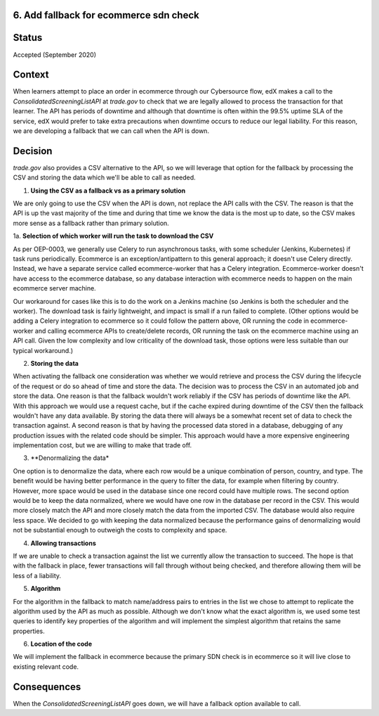 6. Add fallback for ecommerce sdn check
------------------------------------------------------------

Status
------

Accepted (September 2020)

Context
-------

When learners attempt to place an order in ecommerce through our Cybersource flow, edX makes a call to the `ConsolidatedScreeningListAPI` at `trade.gov` to check that we are legally allowed to process the transaction for that learner.
The API has periods of downtime and although that downtime is often within the 99.5% uptime SLA of the service, edX would prefer to take extra precautions when downtime occurs to reduce our legal liability.
For this reason, we are developing a fallback that we can call when the API is down.

Decision
--------

`trade.gov` also provides a CSV alternative to the API, so we will leverage that option for the fallback by processing the CSV and storing the data which we'll be able to call as needed.

1. **Using the CSV as a fallback vs as a primary solution**

We are only going to use the CSV when the API is down, not replace the API calls with the CSV. The reason is that the API is up the vast majority of the time and during that time we know the data is the most up to date, so the CSV makes more sense as a fallback rather than primary solution.

1a. **Selection of which worker will run the task to download the CSV**

As per OEP-0003, we generally use Celery to run asynchronous tasks, with some scheduler (Jenkins, Kubernetes) if task runs periodically. 
Ecommerce is an exception/antipattern to this general approach; it doesn't use Celery directly. Instead, we have a separate service called ecommerce-worker that has a Celery integration. 
Ecommerce-worker doesn't have access to the ecommerce database, so any database interaction with ecommerce needs to happen on the main ecommerce server machine. 

Our workaround for cases like this is to do the work on a Jenkins machine (so Jenkins is both the scheduler and the worker). The download task is fairly lightweight, and impact is small if a run failed to complete. 
(Other options would be adding a Celery integration to ecommerce so it could follow the pattern above, OR running the code in ecommerce-worker and calling ecommerce APIs to create/delete records, OR running the task on the ecommerce machine using an API call. Given the low complexity and low criticality of the download task, those options were less suitable than our typical workaround.)

2. **Storing the data**

When activating the fallback one consideration was whether we would retrieve and process the CSV during the lifecycle of the request or do so ahead of time and store the data. The decision was to process the CSV in an automated job and store the data. 
One reason is that the fallback wouldn't work reliably if the CSV has periods of downtime like the API. With this approach we would use a request cache, but if the cache expired during downtime of the CSV then the fallback wouldn't have any data available. By storing the data there will always be a somewhat recent set of data to check the transaction against.
A second reason is that by having the processed data stored in a database, debugging of any production issues with the related code should be simpler.
This approach would have a more expensive engineering implementation cost, but we are willing to make that trade off.

3. **Denormalizing the data*

One option is to denormalize the data, where each row would be a unique combination of person, country, and type. The benefit would be having better performance in the query to filter the data, for example when filtering by country. However, more space would be used in the database since one record could have multiple rows.
The second option would be to keep the data normalized, where we would have one row in the database per record in the CSV. This would more closely match the API and more closely match the data from the imported CSV. The database would also require less space.
We decided to go with keeping the data normalized because the performance gains of denormalizing would not be substantial enough to outweigh the costs to complexity and space.

4. **Allowing transactions**

If we are unable to check a transaction against the list we currently allow the transaction to succeed. The hope is that with the fallback in place, fewer transactions will fall through without being checked, and therefore allowing them will be less of a liability.

5. **Algorithm**

For the algorithm in the fallback to match name/address pairs to entries in the list we chose to attempt to replicate the algorithm used by the API as much as possible. Although we don't know what the exact algorithm is, we used some test queries to identify key properties of the algorithm and will implement the simplest algorithm that retains the same properties.

6. **Location of the code**

We will implement the fallback in ecommerce because the primary SDN check is in ecommerce so it will live close to existing relevant code.

Consequences
------------

When the `ConsolidatedScreeningListAPI` goes down, we will have a fallback option available to call.